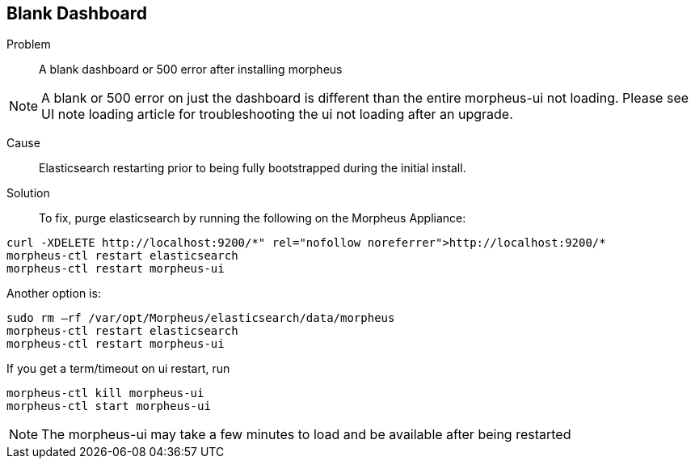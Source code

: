 == Blank Dashboard

Problem:: A blank dashboard or 500 error after installing morpheus

NOTE: A blank or 500 error on just the dashboard is different than the entire morpheus-ui not loading. Please see UI note loading article for troubleshooting the ui not loading after an upgrade.

Cause:: Elasticsearch restarting prior to being fully bootstrapped during the initial install.

Solution:: To fix, purge elasticsearch by running the following on the Morpheus Appliance:

----
curl -XDELETE http://localhost:9200/*" rel="nofollow noreferrer">http://localhost:9200/*
morpheus-ctl restart elasticsearch
morpheus-ctl restart morpheus-ui
----

Another option is:

----
sudo rm –rf /var/opt/Morpheus/elasticsearch/data/morpheus
morpheus-ctl restart elasticsearch
morpheus-ctl restart morpheus-ui
----

If you get a term/timeout on ui restart, run

----
morpheus-ctl kill morpheus-ui
morpheus-ctl start morpheus-ui
----

NOTE: The morpheus-ui may take a few minutes to load and be available after being restarted
